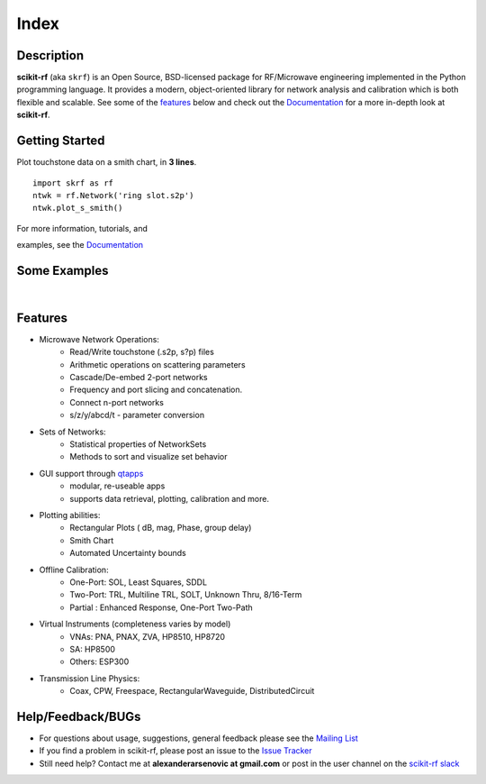 .. raw:: html

   <style type="text/css">
     h1 {
         display: none;
         margin: 0;
         padding: 0;
     }
   </style>

   
======
Index
======


------------
Description
------------

**scikit-rf** (aka ``skrf``) 
is an Open Source, BSD-licensed package for  RF/Microwave engineering implemented in the Python programming language. It provides a modern, object-oriented library  for network analysis and calibration which is both flexible and scalable.  See some of the `features`_ below and check out the  `Documentation <http://scikit-rf.readthedocs.org/>`_ for a more in-depth look at  **scikit-rf**. 

--------------------------
Getting Started
--------------------------

.. raw:: html

   <div style="float: left; padding-right: 2em;">

Plot touchstone data on a smith chart, in **3 lines**. 

::

   import skrf as rf
   ntwk = rf.Network('ring slot.s2p')
   ntwk.plot_s_smith()

For more information, tutorials, and 

examples, see the `Documentation <http://scikit-rf.readthedocs.org/>`_

.. raw:: html

   </div>

   <div class="gallery_image" style="margin-top: 0; margin-bottom: 1em;">
   <img src="_static/smith_chart.png"/>
   </div>

   <div style="clear: left;"/>

.. raw:: html

    <iframe width="560" height="315" src="https://www.youtube-nocookie.com/embed/9ZLocBIxOJY" frameborder="0" allow="accelerometer; autoplay; encrypted-media; gyroscope; picture-in-picture" allowfullscreen></iframe>



--------------------------
Some Examples 
--------------------------

.. raw:: html
   :file: carousel_simple.html
   
|




-------------
Features
-------------

* Microwave Network Operations:
    * Read/Write touchstone (.s2p, s?p) files
    * Arithmetic operations on scattering parameters
    * Cascade/De-embed 2-port networks
    * Frequency and port slicing and  concatenation.
    * Connect n-port networks
    * s/z/y/abcd/t - parameter conversion
* Sets of Networks:
    * Statistical properties of NetworkSets 
    * Methods to sort and visualize set behavior
* GUI support through `qtapps`_ 
    * modular, re-useable apps
    * supports  data retrieval, plotting,  calibration and more. 
* Plotting abilities:
    * Rectangular Plots ( dB, mag, Phase, group delay)
    * Smith Chart
    * Automated Uncertainty bounds
* Offline Calibration:
   * One-Port: SOL, Least Squares, SDDL
   * Two-Port: TRL, Multiline TRL, SOLT, Unknown Thru,  8/16-Term
   * Partial : Enhanced Response, One-Port Two-Path
* Virtual Instruments (completeness varies by model)
    * VNAs: PNA, PNAX, ZVA, HP8510, HP8720
    * SA: HP8500
    * Others: ESP300
* Transmission Line Physics: 
    * Coax, CPW, Freespace, RectangularWaveguide, DistributedCircuit


--------------------------
Help/Feedback/BUGs
--------------------------

* For questions about usage, suggestions, general feedback please see the `Mailing List <http://groups.google.com/group/scikit-rf>`_


* If you find a problem in scikit-rf, please post an issue to the `Issue Tracker <https://github.com/scikit-rf/scikit-rf/issues>`_

* Still need help? Contact me at **alexanderarsenovic at gmail.com** or post in the user channel on the `scikit-rf slack <https://scikit-rf.slack.com>`_




.. _qtapps: qtapps.html
